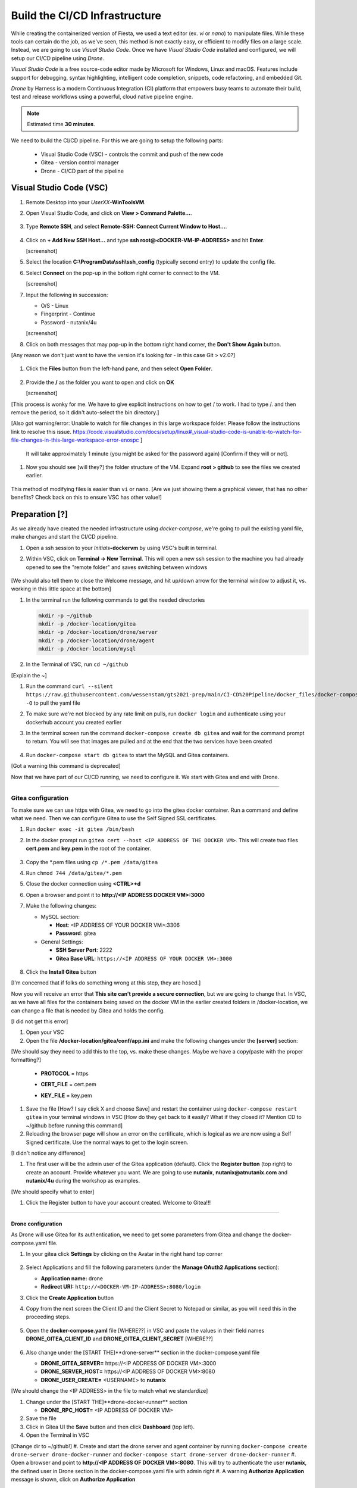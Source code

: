 .. _phase2_container:

------------------------------
Build the CI/CD Infrastructure
------------------------------

While creating the containerized version of Fiesta, we used a text editor (ex. `vi` or `nano`) to manipulate files. While these tools can certain do the job, as we've seen, this method is not exactly easy, or efficient to modify files on a large scale. Instead, we are going to use *Visual Studio Code*. Once we have *Visual Studio Code* installed and configured, we will setup our CI/CD pipeline using *Drone*.

*Visual Studio Code* is a free source-code editor made by Microsoft for Windows, Linux and macOS. Features include support for debugging, syntax highlighting, intelligent code completion, snippets, code refactoring, and embedded Git.

*Drone* by Harness is a modern Continuous Integration (CI) platform that empowers busy teams to automate their build, test and release workflows using a powerful, cloud native pipeline engine.

.. note::

   Estimated time **30 minutes**.

We need to build the CI/CD pipeline. For this we are going to setup the following parts:

   - Visual Studio Code (VSC) - controls the commit and push of the new code
   - Gitea - version control manager
   - Drone - CI/CD part of the pipeline

Visual Studio Code (VSC)
........................

#. Remote Desktop into your *UserXX*\ **-WinToolsVM**.

#. Open Visual Studio Code, and click on **View > Command Palette...**.

   .. figure:: images/1.png

#. Type **Remote SSH**, and select **Remote-SSH: Connect Current Window to Host...**.

   .. figure:: images/2.png

#. Click on **+ Add New SSH Host...** and type **ssh root@<DOCKER-VM-IP-ADDRESS>** and hit **Enter**.

   [screenshot]

#. Select the location **C:\\ProgramData\\ssh\\ssh_config** (typically second entry) to update the config file.

#. Select **Connect** on the pop-up in the bottom right corner to connect to the VM.

   [screenshot]

#. Input the following in succession:

   - O/S - Linux
   - Fingerprint - Continue
   - Password - nutanix/4u

   [screenshot]

#. Click on both messages that may pop-up in the bottom right hand corner, the **Don't Show Again** button.

[Any reason we don't just want to have the version it's looking for - in this case Git > v2.0?]

   .. figure:: images/3.png

#. Click the **Files** button from the left-hand pane, and then select **Open Folder**.

   .. figure:: images/4.png

#. Provide the **/** as the folder you want to open and click on **OK**

   [screenshot]

[This process is wonky for me. We have to give explicit instructions on how to get / to work. I had to type /. and then remove the period, so it didn't auto-select the bin directory.]

[Also got warning/error: Unable to watch for file changes in this large workspace folder. Please follow the instructions link to resolve this issue. https://code.visualstudio.com/docs/setup/linux#_visual-studio-code-is-unable-to-watch-for-file-changes-in-this-large-workspace-error-enospc ]

   It will take approximately 1 minute (you might be asked for the password again) [Confirm if they will or not].

#. Now you should see [will they?] the folder structure of the VM. Expand **root > github** to see the files we created earlier.

   .. figure:: images/5.png

This method of modifying files is easier than ``vi`` or ``nano``. [Are we just showing them a graphical viewer, that has no other benefits? Check back on this to ensure VSC has other value!]

Preparation [?]
...........

As we already have created the needed infrastructure using `docker-compose`, we're going to pull the existing yaml file, make changes and start the CI/CD pipeline.

#. Open a ssh session to your *Initials*\ **-dockervm** by using VSC's built in terminal.

#. Within VSC, click on **Terminal ->  New Terminal**. This will open a new ssh session to the machine you had already opened to see the "remote folder" and saves switching between windows

   .. figure:: images/6.png

   .. figure:: images/7.png

[We should also tell them to close the Welcome message, and hit up/down arrow for the terminal window to adjust it, vs. working in this little space at the bottom]

#. In the terminal run the following commands to get the needed directories

   .. code-block:: bash

       mkdir -p ~/github
       mkdir -p /docker-location/gitea
       mkdir -p /docker-location/drone/server
       mkdir -p /docker-location/drone/agent
       mkdir -p /docker-location/mysql

#. In the Terminal of VSC, run ``cd ~/github``

[Explain the ~]

#. Run the command ``curl --silent https://raw.githubusercontent.com/wessenstam/gts2021-prep/main/CI-CD%20Pipeline/docker_files/docker-compose.yaml -O`` to pull the yaml file

#. To make sure we're not blocked by any rate limit on pulls, run ``docker login`` and authenticate using your dockerhub account you created earlier

#. In the terminal screen run the command ``docker-compose create db gitea`` and wait for the command prompt to return. You will see that images are pulled and at the end that the two services have been created

   .. figure:: images/9.png

#. Run ``docker-compose start db gitea`` to start the MySQL and Gitea containers.

[Got a warning this command is deprecated]

Now that we have part of our CI/CD running, we need to configure it. We start with Gitea and end with Drone.

------

Gitea configuration
^^^^^^^^^^^^^^^^^^^

To make sure we can use https with Gitea, we need to go into the gitea docker container. Run a command and define what we need. Then we can configure Gitea to use the Self Signed SSL certificates.

#. Run ``docker exec -it gitea /bin/bash``
#. In the docker prompt run ``gitea cert --host <IP ADDRESS OF THE DOCKER VM>``. This will create two files **cert.pem** and **key.pem** in the root of the container.

   .. figure:: images/10.png

#. Copy the \*.pem files using ``cp /*.pem /data/gitea``
#. Run ``chmod 744 /data/gitea/*.pem``
#. Close the docker connection using **<CTRL>+d**
#. Open a browser and point it to **http://<IP ADDRESS DOCKER VM>:3000**
#. Make the following changes:

   - MySQL section:

     - **Host**: <IP ADDRESS OF YOUR DOCKER VM>:3306
     - **Password**: gitea


   - General Settings:

     - **SSH Server Port**: 2222
     - **Gitea Base URL**: ``https://<IP ADDRESS OF YOUR DOCKER VM>:3000``

   .. figure:: images/11.png

#. Click the **Install Gitea** button

[I'm concerned that if folks do something wrong at this step, they are hosed.]

Now you will receive an error that **This site can’t provide a secure connection**, but we are going to change that.
In VSC, as we have all files for the containers being saved on the docker VM in the earlier created folders in /docker-location, we can change a file that is needed by Gitea and holds the config.

[I did not get this error]

#. Open your VSC
#. Open the file **/docker-location/gitea/conf/app.ini** and make the following changes under the **[server]** section:

[We should say they need to add this to the top, vs. make these changes. Maybe we have a copy/paste with the proper formatting?]

   - **PROTOCOL**  = https
   - **CERT_FILE** = cert.pem
   - **KEY_FILE**  = key.pem

     .. figure:: images/12.png

#. Save the file [How? I say click X and choose Save] and restart the container using ``docker-compose restart gitea`` in your terminal windows in VSC [How do they get back to it easily? What if they closed it? Mention CD to ~/github before running this command]

#. Reloading the browser page will show an error on the certificate, which is logical as we are now using a Self Signed certificate. Use the normal ways to get to the login screen.

[I didn't notice any difference]

#. The first user will be the admin user of the Gitea application (default). Click the **Register button** (top right) to create an account. Provide whatever you want. We are going to use **nutanix**, **nutanix@atnutanix.com** and **nutanix/4u** during the workshop as examples.

[We should specify what to enter]

#. Click the Register button to have your account created. Welcome to Gitea!!!

   .. figure:: images/14.png

------

Drone configuration
+++++++++++++++++++

As Drone will use Gitea for its authentication, we need to get some parameters from Gitea and change the docker-compose.yaml file.

#. In your gitea click **Settings** by clicking on the Avatar in the right hand top corner

   .. figure:: images/15.png

#. Select Applications and fill the following parameters (under the **Manage OAuth2 Applications** section):

   - **Application name:** drone
   - **Redirect URI:** ``http://<DOCKER-VM-IP-ADDRESS>:8080/login``

#. Click the **Create Application** button
#. Copy from the next screen the Client ID and the Client Secret to Notepad or similar, as you will need this in the proceeding steps.

   .. figure:: images/16.png

#. Open the **docker-compose.yaml** file [WHERE??] in VSC and paste the values in their field names **DRONE_GITEA_CLIENT_ID** and **DRONE_GITEA_CLIENT_SECRET** [WHERE??]

   .. figure:: images/17.png

#. Also change under the [START THE]**drone-server** section in the docker-compose.yaml file

   - **DRONE_GITEA_SERVER=** \https://<IP ADDRESS OF DOCKER VM>:3000
   - **DRONE_SERVER_HOST=** \https://<IP ADDRESS OF DOCKER VM>:8080
   - **DRONE_USER_CREATE=** <USERNAME> to **nutanix**

[We should change the <IP ADDRESS> in the file to match what we standardize]

#. Change under the [START THE]**drone-docker-runner** section

   - **DRONE_RPC_HOST=** <IP ADDRESS OF DOCKER VM>

#. Save the file
#. Click in Gitea UI the **Save** button and then click **Dashboard** (top left).
#. Open the Terminal in VSC

[Change dir to ~/github!]
#. Create and start the drone server and agent container by running ``docker-compose create drone-server drone-docker-runner`` and ``docker-compose start drone-server drone-docker-runner``
#. Open a browser and point to **\http://<IP ADDRESS OF DOCKER VM>:8080**. This will try to authenticate the user **nutanix**, the defined user in Drone section in the docker-compose.yaml file with admin right
#. A warning **Authorize Application** message is shown, click on **Authorize Application**

   .. figure:: images/19.png

#. The Drone UI will open with nothing in it

   .. figure:: images/18.png

------

.. raw:: html

.. raw:: html

    <H1><font color="#AFD135"><center>Congratulations!!!!</center></font></H1>

We have just created our first CI/CD pipeline infrasturcture. **But** we still have to do a few thing...

- The way of working using **vi** or **nano** is not very effective and ready for human error (:fa:`thumbs-up`) [How does this remove human error, since we are still copy/pasting and typing things?]

- Variables needed, have to be set outside of the image we build (:fa:`thumbs-down`)

- The container build takes a long time and is a tedeous work including it's management (:fa:`thumbs-down`)

- The start of the container takes a long time (:fa:`thumbs-down`)
- The image is only available as long as the Docker VM exists (:fa:`thumbs-down`)

The next modules in this workshop are going to address these :fa:`thumbs-down`.... Let's go for it!
